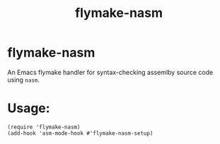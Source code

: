 #+title: flymake-nasm
[[https://github.com/juergenhoetzel/flymake-nasm/actions][file:https://github.com/juergenhoetzel/flymake-nasm/workflows/CI/badge.svg]]
* flymake-nasm
An Emacs flymake handler for syntax-checking assemlby source code using =nasm=.

* Usage:
#+begin_src elisp
(require 'flymake-nasm)
(add-hook 'asm-mode-hook #'flymake-nasm-setup)
#+end_src
